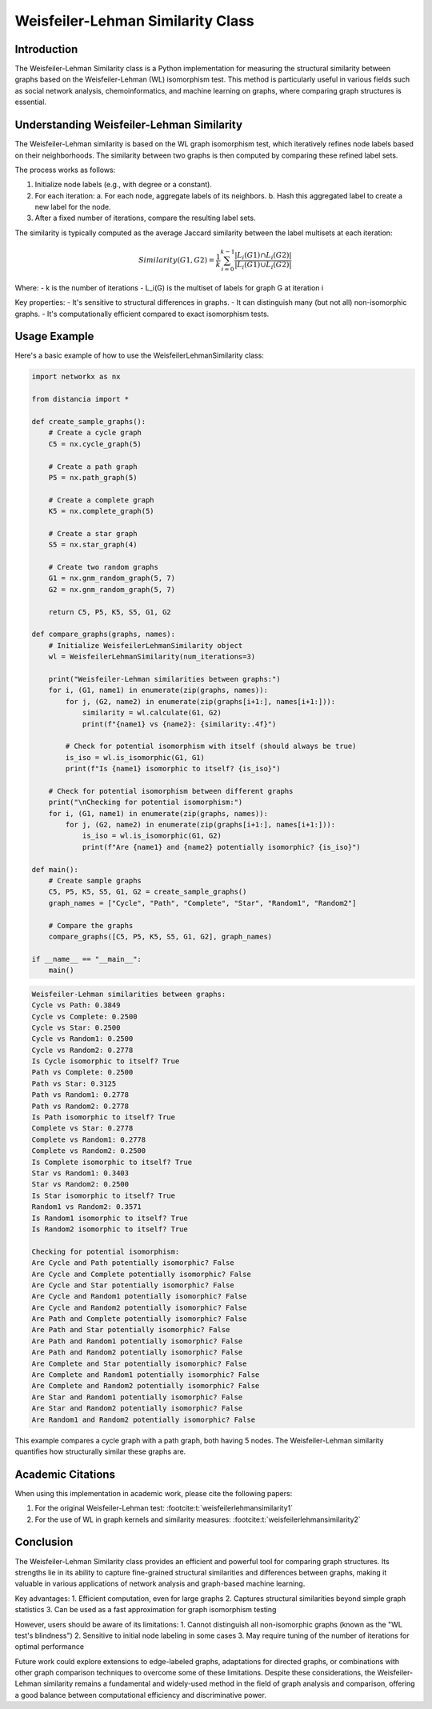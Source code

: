 Weisfeiler-Lehman Similarity Class
==================================

Introduction
------------

The Weisfeiler-Lehman Similarity class is a Python implementation for measuring the structural similarity between graphs based on the Weisfeiler-Lehman (WL) isomorphism test. This method is particularly useful in various fields such as social network analysis, chemoinformatics, and machine learning on graphs, where comparing graph structures is essential.

Understanding Weisfeiler-Lehman Similarity
------------------------------------------

The Weisfeiler-Lehman similarity is based on the WL graph isomorphism test, which iteratively refines node labels based on their neighborhoods. The similarity between two graphs is then computed by comparing these refined label sets.

The process works as follows:

1. Initialize node labels (e.g., with degree or a constant).
2. For each iteration:
   a. For each node, aggregate labels of its neighbors.
   b. Hash this aggregated label to create a new label for the node.
3. After a fixed number of iterations, compare the resulting label sets.

The similarity is typically computed as the average Jaccard similarity between the label multisets at each iteration:

.. math::

   Similarity(G1, G2) = \frac{1}{k} \sum_{i=0}^{k-1} \frac{|L_i(G1) \cap L_i(G2)|}{|L_i(G1) \cup L_i(G2)|}

Where:
- k is the number of iterations
- L_i(G) is the multiset of labels for graph G at iteration i

Key properties:
- It's sensitive to structural differences in graphs.
- It can distinguish many (but not all) non-isomorphic graphs.
- It's computationally efficient compared to exact isomorphism tests.

Usage Example
-------------

Here's a basic example of how to use the WeisfeilerLehmanSimilarity class:

.. code-block:: python

  
   import networkx as nx

   from distancia import *

   def create_sample_graphs():
       # Create a cycle graph
       C5 = nx.cycle_graph(5)
    
       # Create a path graph
       P5 = nx.path_graph(5)
    
       # Create a complete graph
       K5 = nx.complete_graph(5)
    
       # Create a star graph
       S5 = nx.star_graph(4)
    
       # Create two random graphs
       G1 = nx.gnm_random_graph(5, 7)
       G2 = nx.gnm_random_graph(5, 7)
    
       return C5, P5, K5, S5, G1, G2

   def compare_graphs(graphs, names):
       # Initialize WeisfeilerLehmanSimilarity object
       wl = WeisfeilerLehmanSimilarity(num_iterations=3)
    
       print("Weisfeiler-Lehman similarities between graphs:")
       for i, (G1, name1) in enumerate(zip(graphs, names)):
           for j, (G2, name2) in enumerate(zip(graphs[i+1:], names[i+1:])):
               similarity = wl.calculate(G1, G2)
               print(f"{name1} vs {name2}: {similarity:.4f}")
            
           # Check for potential isomorphism with itself (should always be true)
           is_iso = wl.is_isomorphic(G1, G1)
           print(f"Is {name1} isomorphic to itself? {is_iso}")
    
       # Check for potential isomorphism between different graphs
       print("\nChecking for potential isomorphism:")
       for i, (G1, name1) in enumerate(zip(graphs, names)):
           for j, (G2, name2) in enumerate(zip(graphs[i+1:], names[i+1:])):
               is_iso = wl.is_isomorphic(G1, G2)
               print(f"Are {name1} and {name2} potentially isomorphic? {is_iso}")

   def main():
       # Create sample graphs
       C5, P5, K5, S5, G1, G2 = create_sample_graphs()
       graph_names = ["Cycle", "Path", "Complete", "Star", "Random1", "Random2"]
    
       # Compare the graphs
       compare_graphs([C5, P5, K5, S5, G1, G2], graph_names)

   if __name__ == "__main__":
       main()

.. code-block:: bash

   Weisfeiler-Lehman similarities between graphs:
   Cycle vs Path: 0.3849
   Cycle vs Complete: 0.2500
   Cycle vs Star: 0.2500
   Cycle vs Random1: 0.2500
   Cycle vs Random2: 0.2778
   Is Cycle isomorphic to itself? True
   Path vs Complete: 0.2500
   Path vs Star: 0.3125
   Path vs Random1: 0.2778
   Path vs Random2: 0.2778
   Is Path isomorphic to itself? True
   Complete vs Star: 0.2778
   Complete vs Random1: 0.2778
   Complete vs Random2: 0.2500
   Is Complete isomorphic to itself? True
   Star vs Random1: 0.3403
   Star vs Random2: 0.2500
   Is Star isomorphic to itself? True
   Random1 vs Random2: 0.3571
   Is Random1 isomorphic to itself? True
   Is Random2 isomorphic to itself? True

   Checking for potential isomorphism:
   Are Cycle and Path potentially isomorphic? False
   Are Cycle and Complete potentially isomorphic? False
   Are Cycle and Star potentially isomorphic? False
   Are Cycle and Random1 potentially isomorphic? False
   Are Cycle and Random2 potentially isomorphic? False
   Are Path and Complete potentially isomorphic? False
   Are Path and Star potentially isomorphic? False
   Are Path and Random1 potentially isomorphic? False
   Are Path and Random2 potentially isomorphic? False
   Are Complete and Star potentially isomorphic? False
   Are Complete and Random1 potentially isomorphic? False
   Are Complete and Random2 potentially isomorphic? False
   Are Star and Random1 potentially isomorphic? False
   Are Star and Random2 potentially isomorphic? False
   Are Random1 and Random2 potentially isomorphic? False



This example compares a cycle graph with a path graph, both having 5 nodes. The Weisfeiler-Lehman similarity quantifies how structurally similar these graphs are.

Academic Citations
------------------

When using this implementation in academic work, please cite the following papers:

1. For the original Weisfeiler-Lehman test: :footcite:t:`weisfeilerlehmansimilarity1`



2. For the use of WL in graph kernels and similarity measures:  :footcite:t:`weisfeilerlehmansimilarity2`


.. footbibliography::

Conclusion
----------

The Weisfeiler-Lehman Similarity class provides an efficient and powerful tool for comparing graph structures. Its strengths lie in its ability to capture fine-grained structural similarities and differences between graphs, making it valuable in various applications of network analysis and graph-based machine learning.

Key advantages:
1. Efficient computation, even for large graphs
2. Captures structural similarities beyond simple graph statistics
3. Can be used as a fast approximation for graph isomorphism testing

However, users should be aware of its limitations:
1. Cannot distinguish all non-isomorphic graphs (known as the "WL test's blindness")
2. Sensitive to initial node labeling in some cases
3. May require tuning of the number of iterations for optimal performance

Future work could explore extensions to edge-labeled graphs, adaptations for directed graphs, or combinations with other graph comparison techniques to overcome some of these limitations. Despite these considerations, the Weisfeiler-Lehman similarity remains a fundamental and widely-used method in the field of graph analysis and comparison, offering a good balance between computational efficiency and discriminative power.
